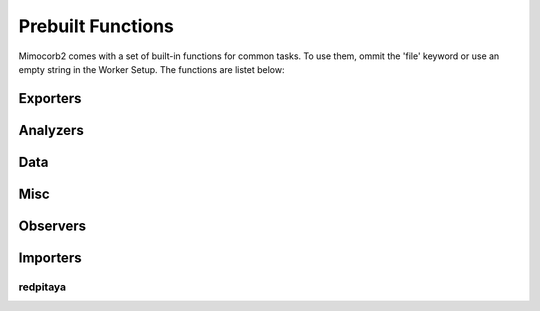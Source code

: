 Prebuilt Functions
========================
Mimocorb2 comes with a set of built-in functions for common tasks. To use them, ommit the 'file' keyword or use an empty string in the Worker Setup.
The functions are listet below:

Exporters
---------
.. automethod:: mimocorb2.functions.exporters.drain
.. automethod:: mimocorb2.functions.exporters.histogram
.. automethod:: mimocorb2.functions.exporters.visualize_histogram
.. automethod:: mimocorb2.functions.exporters.csv

Analyzers
---------
.. automethod:: mimocorb2.functions.analyzers.pha

Data
------
.. automethod:: mimocorb2.functions.data.export
.. automethod:: mimocorb2.functions.data.simulate_importer
.. automethod:: mimocorb2.functions.data.clocked_importer

Misc
----
.. automethod:: mimocorb2.functions.misc.copy

Observers
---------
.. automethod:: mimocorb2.functions.observers.oscilloscope

Importers
---------
redpitaya
^^^^^^^^^^
.. automethod:: mimocorb2.functions.importers.redpitaya.waveform